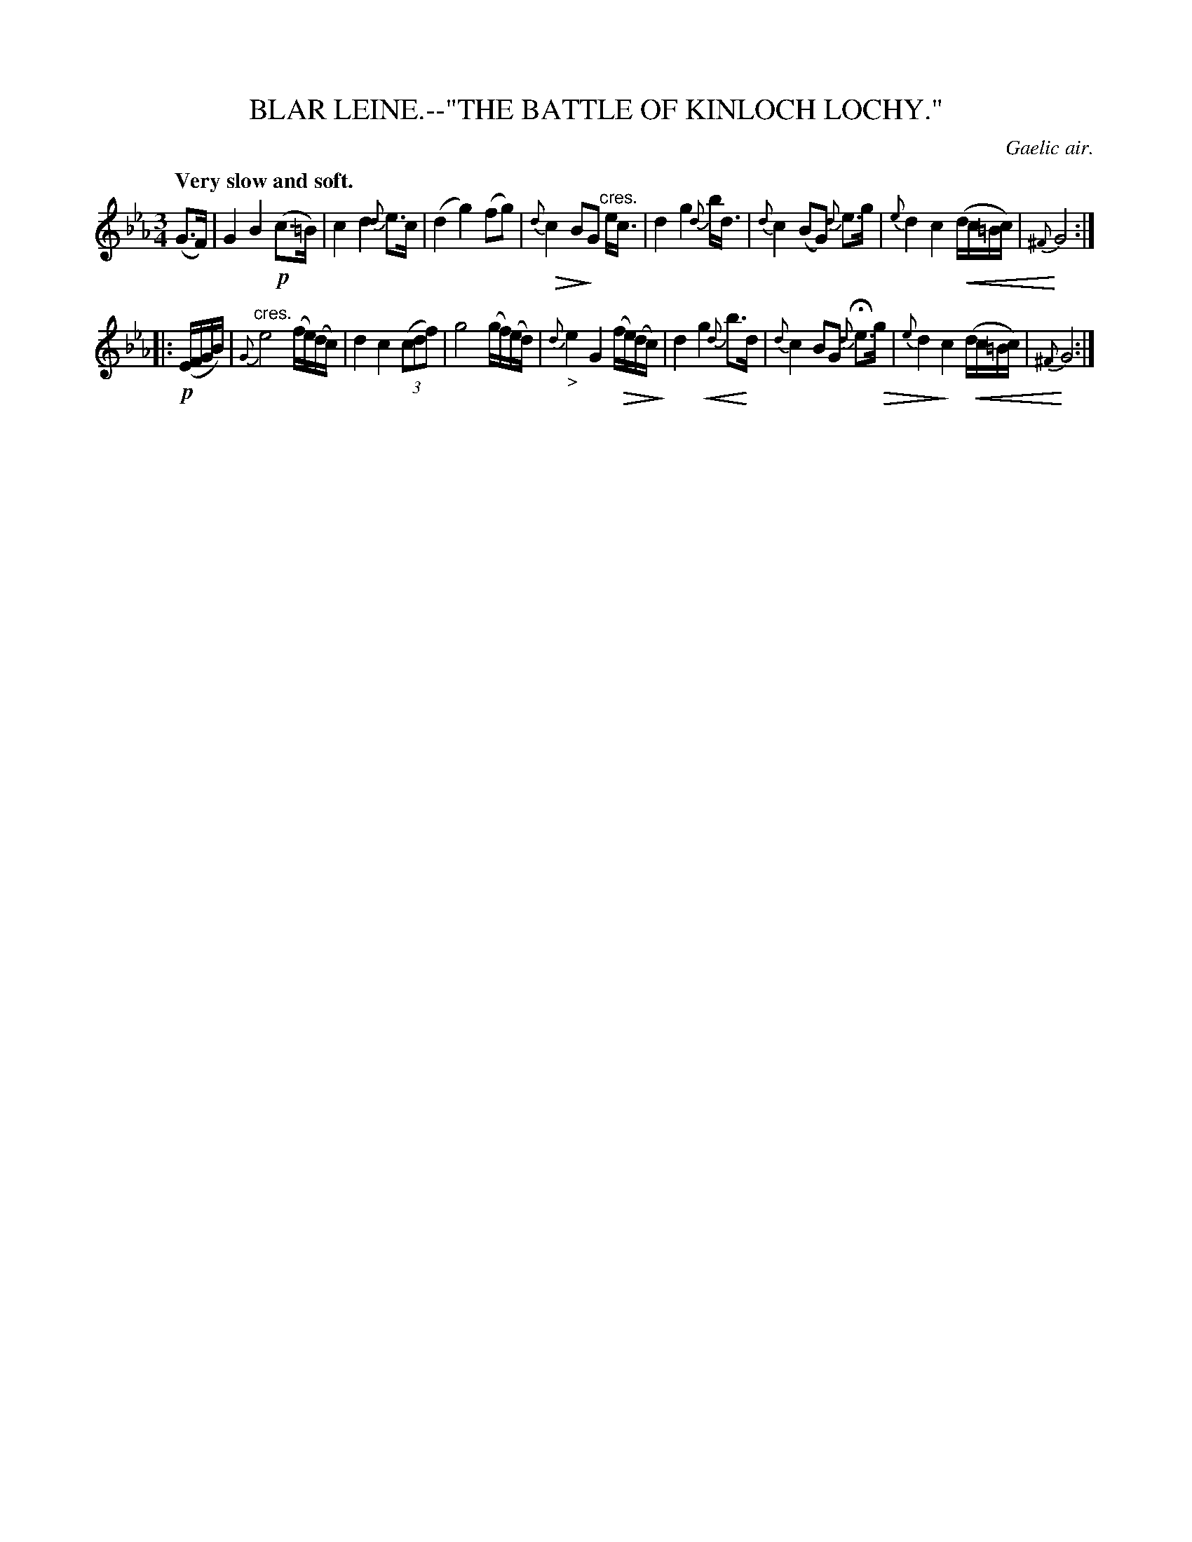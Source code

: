 X: 10703
T: BLAR LEINE.--"THE BATTLE OF KINLOCH LOCHY."
O: Gaelic air.
Q: "Very slow and soft."
%R: air, waltz
N: This is version 2, for ABC software that understands crescendo/diminuendo symbols.
N: Note that sometimes "cres." is written above the staff.
U: p=!crescendo(!
U: P=!crescendo)!
U: Q=!diminuendo(!
U: q=!diminuendo)!
B: W. Hamilton "Universal Tune-Book" Vol. 1 Glasgow 1844 p.70 #3
S: http://imslp.org/wiki/Hamilton's_Universal_Tune-Book_(Various)
Z: 2016 John Chambers <jc:trillian.mit.edu>
M: 3/4
L: 1/16
K: Eb
%%slurgraces yes
%%graceslurs yes
% - - - - - - - - - - - - - - - - - - - - - - - - -
(G3F) |\
G4 B4 !p!(c3=B) | c4 d4 {d}e3c | (d4 g4) (f2g2) | {d}Qc4 B2qG2 "^cres."ec3 |\
d4 g4 {d}bd3 | {d}c4 (B2G2) {d}e3g | {e}d4 c4 p(dc=Bc) | {^F}PG8 :|
|: !p!(EFGB) |\
"^cres."{G}e8 (fe)(dc) | d4 c4 (3(c2d2f2) | g8 (gf)(ed) | {d}"_>"e4 G4 Q(fe)(dcq) |\
d4 pg4 {d}b3Pd | {d}c4 B2G2 {d}He3Qg | {e}d4q c4 p(dc=Bc) | {^F}PG8 :|
% - - - - - - - - - - - - - - - - - - - - - - - - -
